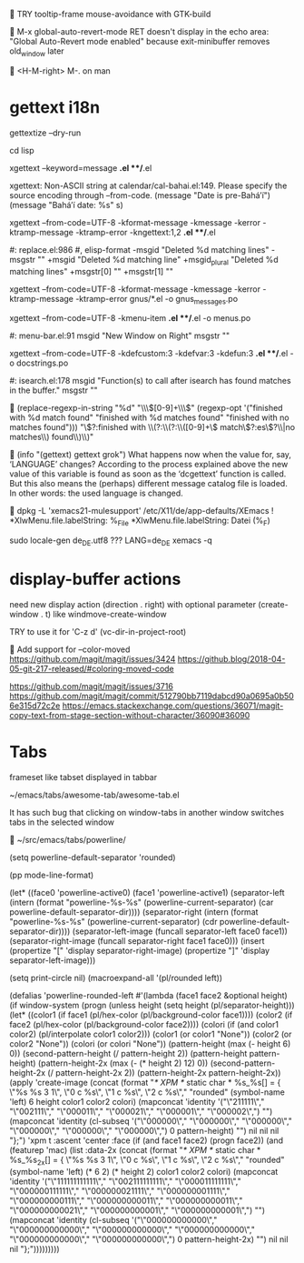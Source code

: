 
TRY tooltip-frame mouse-avoidance with GTK-build


M-x global-auto-revert-mode RET
doesn't display in the echo area:
"Global Auto-Revert mode enabled"
because exit-minibuffer removes old_window later


<H-M-right> M-. on man


* gettext i18n

gettextize --dry-run

cd lisp

xgettext --keyword=message *.el **/*.el

  xgettext: Non-ASCII string at calendar/cal-bahai.el:149.
            Please specify the source encoding through --from-code.
       (message "Date is pre-Bahá’í")
     (message "Bahá’í date: %s" s)

xgettext --from-code=UTF-8 -kformat-message -kmessage -kerror -ktramp-message -ktramp-error -kngettext:1,2 *.el **/*.el

 #: replace.el:986
 #, elisp-format
-msgid "Deleted %d matching lines"
-msgstr ""
+msgid "Deleted %d matching line"
+msgid_plural "Deleted %d matching lines"
+msgstr[0] ""
+msgstr[1] ""

xgettext --from-code=UTF-8 -kformat-message -kmessage -kerror -ktramp-message -ktramp-error gnus/*.el -o gnus_messages.po

xgettext --from-code=UTF-8 -kmenu-item *.el **/*.el -o menus.po

 #: menu-bar.el:91
 msgid "New Window on Right"
 msgstr ""

xgettext --from-code=UTF-8 -kdefcustom:3 -kdefvar:3 -kdefun:3 *.el **/*.el -o docstrings.po

 #: isearch.el:178
 msgid "Function(s) to call after isearch has found matches in the buffer."
 msgstr ""


(replace-regexp-in-string
 "%d" "\\\\([0-9]+\\\\)"
 (regexp-opt '("finished with %d match found"
               "finished with %d matches found"
               "finished with no matches found")))
"\\(?:finished with \\(?:\\(?:\\([0-9]+\\) match\\(?:es\\)?\\|no matches\\) found\\)\\)"


(info "(gettext) gettext grok")
     What happens now when the value for, say, ‘LANGUAGE’ changes?
     According to the process explained above the new value of this
     variable is found as soon as the ‘dcgettext’ function is called.
     But this also means the (perhaps) different message catalog file is
     loaded.  In other words: the used language is changed.


dpkg -L 'xemacs21-mulesupport'
/etc/X11/de/app-defaults/XEmacs
! *XlwMenu.file.labelString:               %_File
*XlwMenu.file.labelString:                 Datei (%_F)

sudo locale-gen de_DE.utf8
??? LANG=de_DE xemacs -q



* display-buffer actions

need new display action (direction . right)
with optional parameter (create-window . t)
like windmove-create-window

TRY to use it for 'C-z d' (vc-dir-in-project-root)


Add support for --color-moved
https://github.com/magit/magit/issues/3424
https://github.blog/2018-04-05-git-217-released/#coloring-moved-code


https://github.com/magit/magit/issues/3716
https://github.com/magit/magit/commit/512790bb7119dabcd90a0695a0b506e315d72c2e
https://emacs.stackexchange.com/questions/36071/magit-copy-text-from-stage-section-without-character/36090#36090



* Tabs

frameset like
tabset displayed in tabbar

~/emacs/tabs/awesome-tab/awesome-tab.el

It has such bug that clicking on window-tabs in another window
switches tabs in the selected window


~/src/emacs/tabs/powerline/

(setq powerline-default-separator 'rounded)

(pp mode-line-format)

(let* ((face0 'powerline-active0)
       (face1 'powerline-active1)
       (separator-left (intern (format "powerline-%s-%s"
                                       (powerline-current-separator)
                                       (car powerline-default-separator-dir))))
       (separator-right (intern (format "powerline-%s-%s"
                                        (powerline-current-separator)
                                        (cdr powerline-default-separator-dir))))
       (separator-left-image (funcall separator-left face0 face1))
       (separator-right-image (funcall separator-right face1 face0)))
  (insert (propertize "[" 'display separator-right-image)
          (propertize "]" 'display separator-left-image)))

(setq print-circle nil)
(macroexpand-all '(pl/rounded left))

(defalias 'powerline-rounded-left
  #'(lambda (face1 face2 &optional height)
      (if window-system
          (progn
            (unless height
              (setq height (pl/separator-height)))
            (let* ((color1 (if face1 (pl/hex-color (pl/background-color face1))))
                   (color2 (if face2 (pl/hex-color (pl/background-color face2))))
                   (colori (if (and color1 color2)
                               (pl/interpolate color1 color2)))
                   (color1 (or color1 "None"))
                   (color2 (or color2 "None"))
                   (colori (or colori "None"))
                   (pattern-height (max (- height 6) 0))
                   (second-pattern-height (/ pattern-height 2))
                   (pattern-height pattern-height)
                   (pattern-height-2x (max (- (* height 2) 12) 0))
                   (second-pattern-height-2x (/ pattern-height-2x 2))
                   (pattern-height-2x pattern-height-2x))
              (apply 'create-image
                     (concat
                      (format "/* XPM */ static char * %s_%s[] = { \"%s %s 3 1\", \"0 c %s\", \"1 c %s\", \"2 c %s\"," "rounded"
                              (symbol-name 'left) 6 height color1 color2 colori)
                      (mapconcat 'identity
                                 '("\"211111\"," "\"002111\"," "\"000011\"," "\"000021\"," "\"000001\"," "\"000002\",")
                                 "")
                      (mapconcat 'identity
                                 (cl-subseq '("\"000000\"," "\"000000\"," "\"000000\"," "\"000000\"," "\"000000\"," "\"000000\",") 0 pattern-height)
                                 "")
                      nil nil nil "};")
                     'xpm t :ascent 'center :face
                     (if
                         (and face1 face2)
                         (progn face2))
                     (and
                      (featurep 'mac)
                      (list :data-2x
                            (concat
                             (format "/* XPM */ static char * %s_%s_2x[] = { \"%s %s 3 1\", \"0 c %s\", \"1 c %s\", \"2 c %s\"," "rounded"
                                     (symbol-name 'left)
                                     (* 6 2)
                                     (* height 2)
                                     color1 color2 colori)
                             (mapconcat 'identity
                                        '("\"111111111111\"," "\"002111111111\"," "\"000011111111\"," "\"000000111111\"," "\"000000021111\"," "\"000000001111\"," "\"000000000111\"," "\"000000000011\"," "\"000000000011\"," "\"000000000021\"," "\"000000000001\"," "\"000000000001\",")
                                        "")
                             (mapconcat 'identity
                                        (cl-subseq
                                         '("\"000000000000\"," "\"000000000000\"," "\"000000000000\"," "\"000000000000\"," "\"000000000000\"," "\"000000000000\",")
                                         0 pattern-height-2x)
                                        "")
                             nil nil nil "};")))))))))



